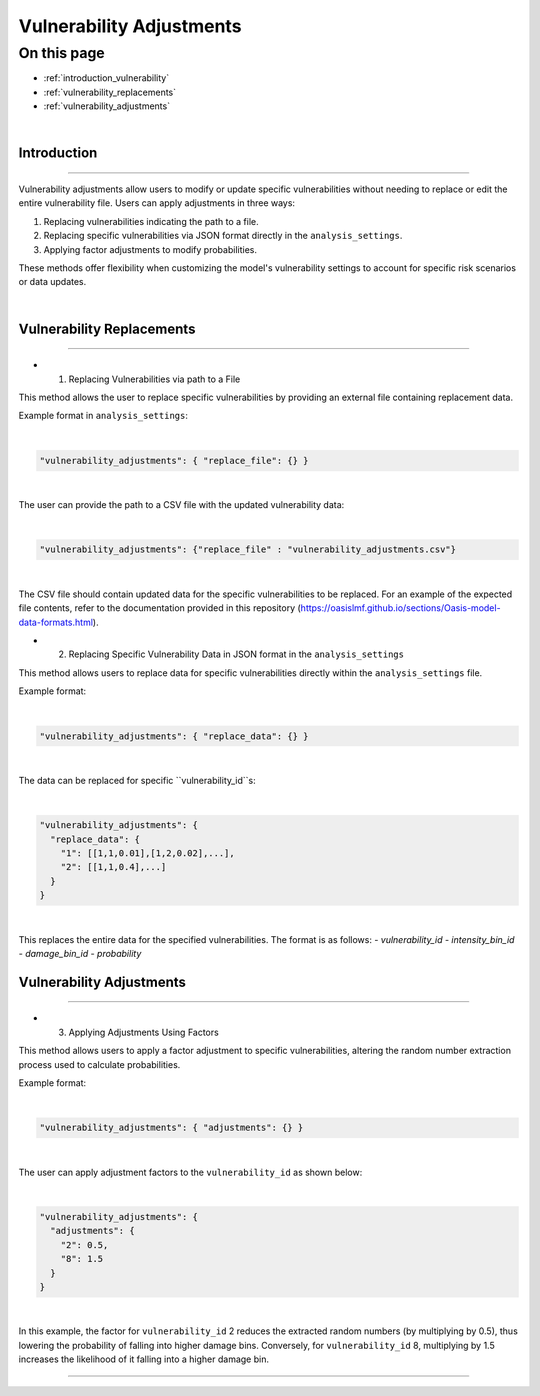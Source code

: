Vulnerability Adjustments
==========

On this page
------------

* :ref:`introduction_vulnerability`
* :ref:`vulnerability_replacements`
* :ref:`vulnerability_adjustments`

|
.. _introduction_vulnerability:

Introduction
************

----

Vulnerability adjustments allow users to modify or update specific vulnerabilities without needing to replace or edit the entire vulnerability file. Users can apply adjustments in three ways:

1. Replacing vulnerabilities indicating the path to a file.
2. Replacing specific vulnerabilities via JSON format directly in the ``analysis_settings``.
3. Applying factor adjustments to modify probabilities.

These methods offer flexibility when customizing the model's vulnerability settings to account for specific risk scenarios or data updates.

|

.. _vulnerability_replacements:

Vulnerability Replacements
************

----

* 1. Replacing Vulnerabilities via path to a File

This method allows the user to replace specific vulnerabilities by providing an external file containing replacement data.

Example format in ``analysis_settings``:

|
.. code-block:: JSON

  "vulnerability_adjustments": { "replace_file": {} }
|

The user can provide the path to a CSV file with the updated vulnerability data:

|
.. code-block:: JSON

  "vulnerability_adjustments": {"replace_file" : "vulnerability_adjustments.csv"}
|

The CSV file should contain updated data for the specific vulnerabilities to be replaced. For an example of the expected file contents, refer to the documentation provided in this repository (https://oasislmf.github.io/sections/Oasis-model-data-formats.html).


* 2. Replacing Specific Vulnerability Data in JSON format in the ``analysis_settings``

This method allows users to replace data for specific vulnerabilities directly within the ``analysis_settings`` file.

Example format:

|
.. code-block:: JSON

  "vulnerability_adjustments": { "replace_data": {} }
|

The data can be replaced for specific ``vulnerability_id``s:

|
.. code-block:: JSON

  "vulnerability_adjustments": {
    "replace_data": {
      "1": [[1,1,0.01],[1,2,0.02],...],
      "2": [[1,1,0.4],...]
    }
  }
|

This replaces the entire data for the specified vulnerabilities. The format is as follows:
- `vulnerability_id`
- `intensity_bin_id`
- `damage_bin_id`
- `probability`



.. _vulnerability_adjustments:

Vulnerability Adjustments
************

----

* 3. Applying Adjustments Using Factors

This method allows users to apply a factor adjustment to specific vulnerabilities, altering the random number extraction process used to calculate probabilities.

Example format:

|
.. code-block:: JSON

  "vulnerability_adjustments": { "adjustments": {} }
|

The user can apply adjustment factors to the ``vulnerability_id`` as shown below:

|
.. code-block:: JSON

  "vulnerability_adjustments": {
    "adjustments": {
      "2": 0.5,
      "8": 1.5
    }
  }
|

In this example, the factor for ``vulnerability_id`` 2 reduces the extracted random numbers (by multiplying by 0.5), thus lowering the probability of falling into higher damage bins. Conversely, for ``vulnerability_id`` 8, multiplying by 1.5 increases the likelihood of it falling into a higher damage bin.

----

